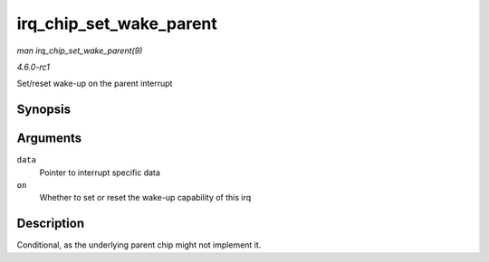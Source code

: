 
.. _API-irq-chip-set-wake-parent:

========================
irq_chip_set_wake_parent
========================

*man irq_chip_set_wake_parent(9)*

*4.6.0-rc1*

Set/reset wake-up on the parent interrupt


Synopsis
========

.. c:function:: int irq_chip_set_wake_parent( struct irq_data * data, unsigned int on )

Arguments
=========

``data``
    Pointer to interrupt specific data

``on``
    Whether to set or reset the wake-up capability of this irq


Description
===========

Conditional, as the underlying parent chip might not implement it.

